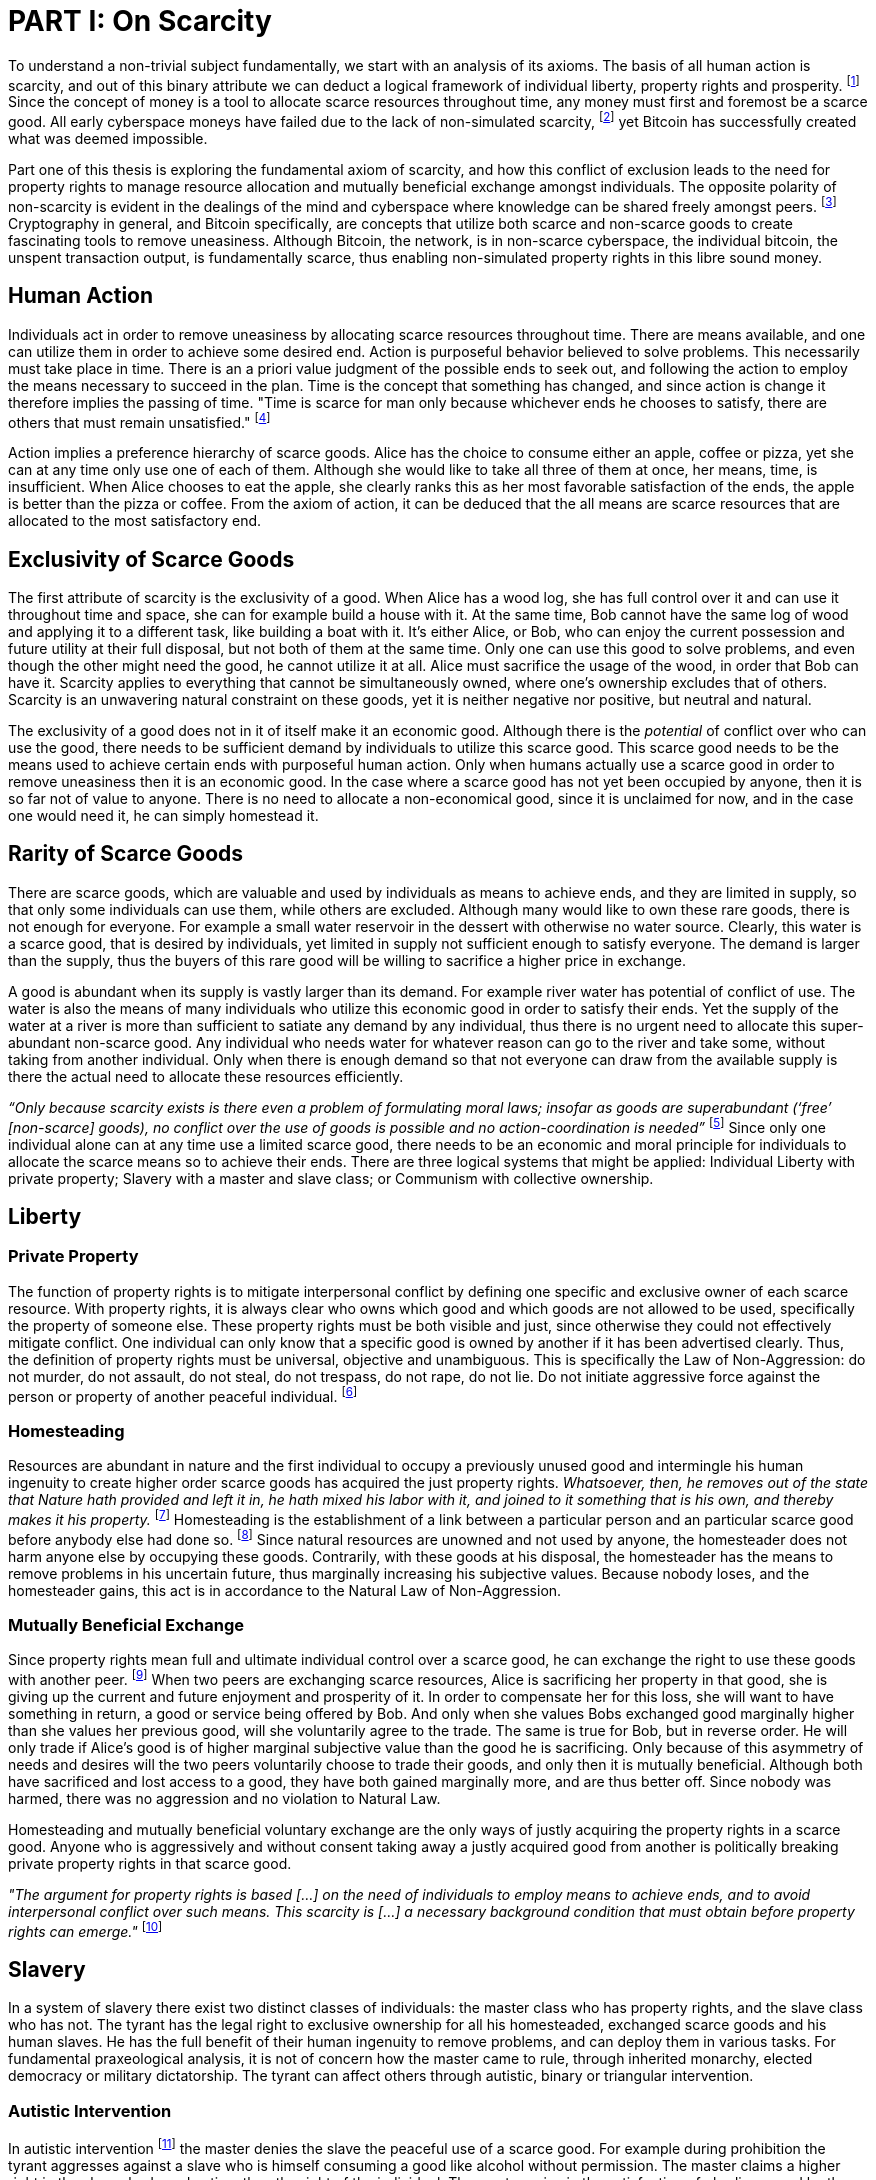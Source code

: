 = PART I: On Scarcity

To understand a non-trivial subject fundamentally, we start with an analysis of its axioms. The basis of all human action is scarcity, and out of this binary attribute we can deduct a logical framework of individual liberty, property rights and prosperity. footnote:[Mises, Human Action. 1949.] Since the concept of money is a tool to allocate scarce resources throughout time, any money must first and foremost be a scarce good. All early cyberspace moneys have failed due to the lack of non-simulated scarcity, footnote:[Lopp, Bitcoin and the Rise of the Cypherpunks. 2016.] yet Bitcoin has successfully created what was deemed impossible.

Part one of this thesis is exploring the fundamental axiom of scarcity, and how this conflict of exclusion leads to the need for property rights to manage resource allocation and mutually beneficial exchange amongst individuals. The opposite polarity of non-scarcity is evident in the dealings of the mind and cyberspace where knowledge can be shared freely amongst peers. footnote:[Hillebrand, Anarchy in Money and the chapter on Scarcity. 2018.] Cryptography in general, and Bitcoin specifically, are concepts that utilize both scarce and non-scarce goods to create fascinating tools to remove uneasiness. Although Bitcoin, the network, is in non-scarce cyberspace, the individual bitcoin, the unspent transaction output, is fundamentally scarce, thus enabling non-simulated property rights in this libre sound money.

== Human Action

Individuals act in order to remove uneasiness by allocating scarce resources throughout time. There are means available, and one can utilize them in order to achieve some desired end. Action is purposeful behavior believed to solve problems. This necessarily must take place in time. There is an a priori value judgment of the possible ends to seek out, and following the action to employ the means necessary to succeed in the plan. Time is the concept that something has changed, and since action is change it therefore implies the passing of time. "Time is scarce for man only because whichever ends he chooses to satisfy, there are others that must remain unsatisfied." footnote:[Rothbard. Man Economy and State, 1. The Fundamentals of Human Action, 2. First Implications of the Concept. 1962]

Action implies a preference hierarchy of scarce goods. Alice has the choice to consume either an apple, coffee or pizza, yet she can at any time only use one of each of them. Although she would like to take all three of them at once, her means, time, is insufficient. When Alice chooses to eat the apple, she clearly ranks this as her most favorable satisfaction of the ends, the apple is better than the pizza or coffee. From the axiom of action, it can be deduced that the all means are scarce resources that are allocated to the most satisfactory end.

== Exclusivity of Scarce Goods

The first attribute of scarcity is the exclusivity of a good. When Alice has a wood log, she has full control over it and can use it throughout time and space, she can for example build a house with it. At the same time, Bob cannot have the same log of wood and applying it to a different task, like building a boat with it. It's either Alice, or Bob, who can enjoy the current possession and future utility at their full disposal, but not both of them at the same time. Only one can use this good to solve problems, and even though the other might need the good, he cannot utilize it at all. Alice must sacrifice the usage of the wood, in order that Bob can have it. Scarcity applies to everything that cannot be simultaneously owned, where one's ownership excludes that of others. Scarcity is an unwavering natural constraint on these goods, yet it is neither negative nor positive, but neutral and natural.

The exclusivity of a good does not in it of itself make it an economic good. Although there is the _potential_ of conflict over who can use the good, there needs to be sufficient demand by individuals to utilize this scarce good. This scarce good needs to be the means used to achieve certain ends with purposeful human action. Only when humans actually use a scarce good in order to remove uneasiness then it is an economic good. In the case where a scarce good has not yet been occupied by anyone, then it is so far not of value to anyone. There is no need to allocate a non-economical good, since it is unclaimed for now, and in the case one would need it, he can simply homestead it.

== Rarity of Scarce Goods

There are scarce goods, which are valuable and used by individuals as means to achieve ends, and they are limited in supply, so that only some individuals can use them, while others are excluded. Although many would like to own these rare goods, there is not enough for everyone. For example a small water reservoir in the dessert with otherwise no water source. Clearly, this water is a scarce good, that is desired by individuals, yet limited in supply not sufficient enough to satisfy everyone. The demand is larger than the supply, thus the buyers of this rare good will be willing to sacrifice a higher price in exchange.

A good is abundant when its supply is vastly larger than its demand. For example river water has potential of conflict of use. The water is also the means of many individuals who utilize this economic good in order to satisfy their ends. Yet the supply of the water at a river is more than sufficient to satiate any demand by any individual, thus there is no urgent need to allocate this super-abundant non-scarce good. Any individual who needs water for whatever reason can go to the river and take some, without taking from another individual. Only when there is enough demand so that not everyone can draw from the available supply is there the actual need to allocate these resources efficiently. 

_“Only because scarcity exists is there even a problem of formulating moral laws; insofar as goods are superabundant (‘free’ [non-scarce] goods), no conflict over the use of goods is possible  and  no  action-coordination is needed”_ footnote:[Hoppe, Theory of Socialism and Capitalism, p.158, n.120. 1989.] Since only one individual alone can at any time use a limited scarce good, there needs to be an economic and moral principle for individuals to allocate the scarce means so to achieve their ends. There are three logical systems that might be applied: Individual Liberty with private property; Slavery with a master and slave class; or Communism with collective ownership.

== Liberty

=== Private Property

The function of property rights is to mitigate interpersonal conflict by defining one specific and exclusive owner of each scarce resource. With property rights, it is always clear who owns which good and which goods are not allowed to be used, specifically the property of someone else. These property rights must be both visible and just, since otherwise they could not effectively mitigate conflict. One individual can only know that a specific good is owned by another if it has been advertised clearly. Thus, the definition of property rights must be universal, objective and unambiguous. This is specifically the Law of Non-Aggression: do not murder, do not assault, do not steal, do not trespass, do not rape, do not lie. Do not initiate aggressive force against the person or property of another peaceful individual. footnote:[Hillebrand, Anarchy in Money, Chapter 1 on Natural Law. 2018.]

=== Homesteading

Resources are abundant in nature and the first individual to occupy a previously unused good and intermingle his human ingenuity to create higher order scarce goods has acquired the just property rights. _Whatsoever, then, he removes out of the state that Nature hath provided and left it in, he hath mixed his labor with it, and joined to it something that is his own, and thereby makes it his property._ footnote:[Locke, The Two Treatises of Government. 1689.] Homesteading is the establishment of a link between a particular person and an particular scarce good before anybody else had done so. footnote:8[See Hoppe, The Economics and Ethics of Private Property: Chapter 13 On the Ultimate Justification of the Ethics of Private Property. 1993.] Since natural resources are unowned and not used by anyone, the homesteader does not harm anyone else by occupying these goods. Contrarily, with these goods at his disposal, the homesteader has the means to remove problems in his uncertain future, thus marginally increasing his subjective values. Because nobody loses, and the homesteader gains, this act is in accordance to the Natural Law of Non-Aggression. 

=== Mutually Beneficial Exchange

Since property rights mean full and ultimate individual control over a scarce good, he can exchange the right to use these goods with another peer. footnote:[See Rothbard, Man Economy and State With Power and Markets, Chapter 2 Part 4 Terms of Exchange. 1964.] When two peers are exchanging scarce resources, Alice is sacrificing her property in that good, she is giving up the current and future enjoyment and prosperity of it. In order to compensate her for this loss, she will want to have something in return, a good or service being offered by Bob. And only when she values Bobs exchanged good marginally higher than she values her previous good, will she voluntarily agree to the trade. The same is true for Bob, but in reverse order. He will only trade if Alice's good is of higher marginal subjective value than the good he is sacrificing. Only because of this asymmetry of needs and desires will the two peers voluntarily choose to trade their goods, and only then it is mutually beneficial. Although both have sacrificed and lost access to a good, they have both gained marginally more, and are thus better off. Since nobody was harmed, there was no aggression and no violation to Natural Law.

Homesteading and mutually beneficial voluntary exchange are the only ways of justly acquiring the property rights in a scarce good. Anyone who is aggressively and without consent taking away a justly acquired good from another is politically breaking private property rights in that scarce good.

_"The argument for property rights is based [...] on the need of individuals to employ means to achieve ends, and to avoid interpersonal conflict over such means. This scarcity is [...] a necessary background condition that must obtain before property rights can emerge."_ footnote:[Kinsella, Against Intellectual Property, p. 40. 2008.]

== Slavery

In a system of slavery there exist two distinct classes of individuals: the master class who has property rights, and the slave class who has not. The tyrant has the legal right to exclusive ownership for all his homesteaded, exchanged scarce goods and his human slaves. He has the full benefit of their human ingenuity to remove problems, and can deploy them in various tasks. For fundamental praxeological analysis, it is not of concern how the master came to rule, through inherited monarchy, elected democracy or military dictatorship. The tyrant can affect others through autistic, binary or triangular intervention.

=== Autistic Intervention

In autistic intervention footnote:[See Rothbard, Power and Markets, Chapter 2 Fundamentals of Intervention. 1962.] the master denies the slave the peaceful use of a scarce good. For example during prohibition the tyrant aggresses against a slave who is himself consuming a good like alcohol without permission. The master claims a higher right in the slaves body and action, than the right of the individual. The master gains in the satisfaction of obedience and by the inaction of his slave, he only loses the opportunity cost of not enforcing the intervention. The slave loses due to the lack of problem solving, as well as through the direct and indirect aggression of the master, yet he gains nothing. He loses regardless his intention to adhere to the man made law, since even if he would voluntarily choose to comply, he is still subject to the implied coercion by the master. This is contrary to a free market of voluntary interaction, where the individual would be suggested and persuaded to stop the action non coercively without the threat of violence. Yet the free individual can, of course, deny the advice and continue allocating his scarce resources in the way he intended.

=== Binary intervention

A tyrant can enforce binary intervention footnote:[See Rothbard, Power and Markets, Chapter 4 Binary Intervention: Taxation and 5 Binary Intervention: Government Expenditures. 1962.] by coercing an individual to interact with the state. This can be the involuntary expropriation of scarce goods or scarce labor. The master gains in the products and services stolen, and only sacrifices the opportunity cost of not enforcing the taxation. The slave loses the scarce good, the opportunity cost of acquiring this good, and the implied coercion. In any case, the master gains at the expense of the slave, he constantly applies aggression and coercion and claims property rights in the person and goods of the individual slave. Since this action is not voluntary, it is praxeological proof that it is not mutually beneficial. Even though the state might use some of the stolen property to sustain the slaves, like food, shelter or health care, these goods are not desired marginally most, since they have not voluntarily chosen. This is, of course, in stark contrast to a free market with only mutual beneficial exchange.

=== Triangular intervention

In triangular intervention footnote:[See Rothbard, Power and Markets, Chapter 3 Triangular Intervention. 1962.] the tyrant aggresses against two slaves who do not ask for permission to engage in trade amongst them. Through some form of licensing, registration or forced contract covenants, the state prescribes the way in which two peaceful individuals must act, and failure to comply results in punishment. The attack is either in form of price control, or product control. A minimum price artificially excludes both clients and entrepreneurs who would each willingly trade at a level below the minimum price. Since this is inherently not mutually beneficial, it destroys capital and prosperity, while benefiting the master only. When manipulating the nature of production directly, rather than the terms of exchange, the building or sale of certain scarce goods is prohibited. Again, both client and entrepreneur are artificially prohibited from removing their problems and increasing their subjective marginal value scale, yet the master gains in the pleasure of submission.

== Communism

Communism is the utopia of shared ownership of scarce means of production. The workers shall collectively use the tools at their disposal to remove problems, from each according to his ability, to each according to his needs. footnote:[See Marx, Critique of the Gotha Program. 1875.] Yet this disregards the universal truth of exclusivity and rarity of scarce goods. The workers cannot collectively own the scarce means of production, since they are scarce, and thus only one individual at one time can use them. Communism neglects the need to allocate scarce resources throughout time, and thus inevitably will lead to capital destruction and misery. footnote:[See Mises, Socialism: An Economic and Sociological Analysis. 1951.] The ideal of sharing goods with others, although infeasible in the realm of scarcity, is not just doable, but desirable with non-scarce goods.

== Non-Scarcity

The polar opposite manifestation of scarcity is non-scarcity, goods that can be copied ad infinitum without degrading the quality of the original. footnote:[See Kinsella, Against Intellectual Property. 2008.] Due to this super-abundance these good are not subject to desire and choice, as they exist in superfluity, they gratify and also satisfy all desires which depend on their use. footnote:[See Fetter, Economic Principles, Chapter 1, §3. 1915.] They are non-exclusive, thus anyone who desires access and use, can gain this without taking it from another.

When based on her previous experiences Alice formulates a thought, and speaks this into existence to Bob, this information forces itself into Bob's possession. He can now contemplate what Alice is trying to convey and act upon the information. Bob has clearly gained possession and usage of a good, this can help him remove uneasiness and thus increase his subjective valuation. He only sacrificed the opportunity cost of listening to Alice, yet he may gain tremendously by this new knowledge. Alice maintains her "original" idea in mind, she can further think on it and share it with others and nothing has been taken away from her. Rather, she can now accumulate new information based on Bob's reaction and use this input to advance and refine the idea. _“When speaking words, they can be taken all to oneself, yet leave all to others and unless the memory fades away, everyone who can hear those words, can take them all and go on each separate way.”_ footnote:[Wills, St. Augustine, p. 145. 1999.]

== Libre Open Source Software

Early cypherpunks had a thorough understanding of the axiom of scarcity, and they strived to create a realm in cyberspace where non-scarce knowledge can be shared freely and without permission. Nobody could possibly own the 0's and 1's that make up the computer code, just as nobody could exclusively own a certain pattern of words or a specific number. Especially digital data can be copied at high speed with negligible computing costs, and shared across a global network of nodes. Anyone desiring access to a certain set of data can request a copy without decreasing the quality of the dataset of the originator. Should they add to this data the original author is free to request a copy of the expanded data set, which if granted results in a marginal benefit for the original author at little to no cost.

The rational conclusion of the non-exclusivity of software is that the user shall have full access to the source code, and that nobody has the right to aggress against him for copying and adapting the code. _"'Free Software' means that the user has the freedom to run, copy, distribute, study, change and improve the software."_ footnote:[Gnu Project, What is Free Software.] This implies the ability to run the program in whatever way possible and for whatever purpose, since regardless how the software is used, this is of no concern to the author. Changing the individual implementation of the software does not meddle with the copy of other peers, thus there is no harm in forking the code to solve a different task to that originally intended. The source code must be open and accessible in order for the user to study and verify what the computation is doing. This includes the ability to share the knowledge with whoever may request it, both the original, and the forked version. Only when the improvements to the code are made public can everyone benefit from them by updating their code, the right to learn and share what one learns with others.


== Fallacy of Intellectual Property

As there is no potential conflict of control, there is no need to organize the structure of production with these non-scarce goods, because any entrepreneur who would need the good to advance the process could simply copy it. There does not need to be a direct exchange, because the original creator does not give up anything, he still retains his version without sacrifice. _"But sharing isn't immoral — it's a moral imperative. Only those blinded by greed would refuse to let a friend make a copy."_ footnote:[Swartz, Guerilla Open Access Manifesto. 2008.] “These designs – the  recipes, the formulas, the ideologies – are the primary thing; they transform the original factors – both human and nonhuman – into means.”_ footnote:[Mises, Human Action, p. 142. 1949.]

Because there is no need to ration the allocation of non-scarce goods, property rights do not emerge. There is no individual ownership of ideas, recipes or music, rather, anyone who is interested can acquire and use this information without taking it from someone else. Information belongs in the universal field of knowledge from which any individual can draw everything needed to understand the truth and apply it in one's life. 

There are currently several different types of "intellectual property" [patents, licenses, non-disclosure agreements, ...]. They all claim that the "creator" of a specific idea, recipe or thought is to be the sole beneficiary of it. Anyone who is using this idea on its own, without the explicit consent of the "original thinker" is breaking their property rights and thus punishment is justified and desired. 

This line of reasoning is flawed on a fundamental level; all forms of intellectual creation are per definition non scarce, that is, when the information is shared with others, the "original" producer does not sacrifice the enjoyment of the thought. Precisely because there is no need for resource allocation, there is no need for property rights. IP thus attempts to introduce artificial scarcity in a place where nature has granted us non scarcity! It is aggression against the possibility of sharing new knowledge with anyone who needs it, without taking anything from anyone else. The knowledge differential in the hierarchy of peers increases and is thus more prone to attacks. This is an unnecessary limit on the prosperity which humans can achieve.

Furthermore, following this bogus claim to establish property rights where we do not need them, innocent individuals legitimate property rights get violated. Suppose Alice formulates the idea to bake an apple cake, and she registered her IP claim, when Bob independently formulates the same recipe he has not taken anything from Alice. Because Alice has the power of the State, she can enforce her IP claim and steal the cake from Bob. She has no property right whatsoever in the goods and services that Bob has produced on his own, yet with IP, she can justify her aggressions against a peaceful individual.

_"Natural scarcity is that which follows from the relationship between man and nature. Scarcity is natural when it is possible to conceive of it before any human, institutional, contractual arrangement. Artificial scarcity, on the other hand, is the outcome of such arrangements. Artificial scarcity can hardly serve as a justification for the legal framework that causes the scarcity. Such an argument would be completely circular. On the contrary, artificial scarcity itself needs a justification."_ footnote:[Bouckaert, What is Property? p. 793.] Thus, any form of "intellectual property", be it patents, copyrights or trademarks are completely unjustifiable monopolies of state aggression, privilege and censorship. They are evil to its fundamental core, since it introduces an artificial limit to the potential prosperity humankind might achieve, at the benefit of only a few, but at the expense of many. Those that violently enforce unjust intellectual property, assert control and ownership over someone else's property in scarce resources.

== Non-Scarcity of Cryptography

A cryptographic private key `x` is a very large random number, a piece of non-scarce information which can be copied endlessly without degrading the original. Anyone has the opportunity to independently discover this particular number, it is impossible to exclude others from doing so. Nobody can exclusively use, and thus own, a specific number, thus there are no property rights whatsoever in private keys. In cryptography a sufficiently random number can be gained by throwing dice, picking random pages of a book, or utilizing a cryptographically secure random number generator. Because the number field of 2^256 is so large, when one sufficiently random number is picked it can be assumed that nobody else has knowledge of this specific information.

Whoever has the knowledge of this private key can easily compute a corresponding public key `X` by using a cyclic group `G`, and a generator `g` of `G` to calculate `X = g^x`. Yet with knowledge of only the public key, it is computationally infeasible to reverse this operation and calculate the private key. Thus the public key can be shared with others, without revealing any part of the private key itself. In the Pretty Good Privacy protocol footnote:[Zimmermann. Pretty Good Privacy freeware software. 1991.], a static master public keys is used as a long term identity of the key holder. In Bitcoin however, the public key should be used only one time for one payment, and never reused across transactions. footnote:[Belcher. Bitcoin Wiki: Privacy, Address Reuse. 2018.]

To sign a message `m`, a random number `r` and a corresponding nonce `R = g^r`, as well as a hash `c = H(X,R,m)` are computed. The signature `σ` is the tuple `(R,s)` with the nonce `R` and `s = r + cx`. footnote:[Claus-Peter Schnorr. Efficient Signature Generation by Smart Cards. J. Cryptology, 4(3):161–174, 1991.] A signature can thus only be produced with knowledge of the private key `x` and the random nonce `r`, which are both generated at random in a huge number field. The verifier of the signature need only have knowledge of the public key `X`, the nonce commitment `R` and the part of the signature `s`. Only when the calculation of `g^s = RX^c` returns valid, can the signer have provable knowledge of the private key.

Asymmetric cryptography assumes that the creator of the private key can keep these bits hidden and occulted from anyone else. Only when this knowledge is exclusively available to the original creator is the signature a conclusive proof of the identity and intent of the original signer (the creator). However, when some other party copies the non-scarce private keys, he can easily compute an absolutely valid signature, that was not made by the original creator of the keys. It is extremely difficult to keep a private key in the exclusive control of one individual, thus in order to ensure a stable and working protocol, the secure storage and management of private keys is of utmost importance.

== Scarcity of UTXOs

A Bitcoin unspent transaction output [UTXO] can only be spend when the corresponding redeem script is returned valid, these conditions are expressed in the non-Turing-complete Bitcoin script language. At any time, a UTXO has only one script which commits to the spending conditions, the property boundry definitions of that bitcoin. Thus, there is a potential conflict over who can use this UTXO, it's either the script of Alice, or that of Bob. For example a pay-to-witness-public-key-hash [P2WPKH] UTXO can only be spent by he who has the knowledge of the committed private key and proves this with a valid signature. If a transaction is proposed with a wrong signature, then the script computes invalid, and the UTXO is thus not advanced to the next script. Possession of the non-scarce information is sufficient to use the absolutely scarce bitcoin. Although nobody owns information of the private key, its knowledge grants the right to own and use this specific coin. This excludes all those without the private key from using the UTXO, creating a potential conflict of control. Thus there is a need for resource allocation of the coins, which is done with the property rights defined in Bitcoin script.

Because the private key can be shared with others without taking the knowledge from someone else, the access rights to the bitcoin can also be shared. Multiple individuals can have knowledge of the same secret, and thus they have the means to provide a valid signature proof. However, with the single key P2WPKH script, only the first individual to broadcast a valid transaction (and have it committed to the timechain) has ultimate control over the bitcoin on chain. Many peers have potential control over the coin, yet only the first to act has the ultimate ownership of it. Thus, sharing the same private key with others is only a weak simulation of shared ownership.

Pay-to-witness-script-hash [P2WSH] transactions commit to more advanced scripts that can add complexity to the conditions that the spender needs to prove. Such a script could be a multi signature scheme, where `n` private keys are generated individually by different peers. Each peer has exclusive knowlege of their specific private key, and they compute and share the corresponding public key with their peers. A multi signature redeem script includes all of the `n` public keys, as well as the threshold number of `m` signatures required in order to spend the coin. `N` individuals can create their own unique private keys, however this piece of information alone is worthless, as it cannot create a valid signature script by itself. Only with the coordination of `m` individuals can the chain of digital signatures be advanced. This is non-simulated shared ownership of the scarce bitcoin which is cryptographically proven and cannot be broken.

=== Double Spending is the Non-Scarcity

A double spend is the aspect of a digital asset to be able to be sent several times to different individuals. First, Alice initiates a transaction to Bob, and later, she sends the same asset to Charlie; this is an asset that can be double spent, a non-scarce good that is non-exclusive. The main issue is to find a common state of the most recent property right definitions, this challenge can be seen to be a narrow version of the Byzantines Generals Problem. Bitcoin solves this computer science problem in a decentralized trustless manner.

The ability to spend the same good twice means that Alice can give a good to Bob, without sacrificing the possession and usage of that good. Thus, this good is non scarce and does not require property rights to allocate resources. Any non scarce good can thus be double spent, while this is impossible for any scarce asset.

=== Bitcoin Halving and Scarcity

Every 210 000 blocks, the issuance rate of new bitcoin in the coin base transaction is halved from the original 50 bitcoin reward. Full nodes will not allow any block that has a coin base reward larger than the halved amount. This means that over time, the stock to flow ratio increases exponentially, until it reaches infinity in the year 2141. It is important to differentiate that this does not at all affect the exclusiveness of bitcoin. Regardless the quantity of total money supply, one UTXO can only be spend by the one defined script. This is true in the case of a total money supply of 50, 21 million or 84 billion bitcoin. The axiomatic importance is the fact that one UTXO can only be spend by one script, and not two different scripts at the same time. In order to enable holistic scarcity of bitcoin, there needs to be both the exclusivity of UTXOs as well as a limited supply of bitcoin to justify the need for resource allocation through property rights. Scarcity is what is needed in order to make a monetary asset possible in the first place. However, since money is neither consumed [that is the direct satisfaction of desires] and nor used in production [that is the building of future consumption good], a larger supply does not mean a higher satisfaction. For a medium of exchange, the total supply of money is completely irrelevant, since prices will simply adjust to reflect the market demand of holding money in percentage to the total money supply. footnote:[Hillebrand. Anarchy in Money: Money Supply and Inflation. 2018.]

=== Full Nodes Define, Verify and Enforce Scarcity

The scarcity of rare bitcoin is defined as the attribute that one UTXO can exclusively be spend by one pre-defined script. In other words, one UTXO must only be spend once, and only in the way specified by the creator of the UTXO. In previous cryptosystems this was enabled by relying on one trusted central server tho authoritatively define, verify and enforce this scarcity. Yet a slave node has no opportunity to trustlessly audit and enforce the dealings of the central server.

On the contrary in Bitcoin, even before the genesis block there was libre and open source software that clearly defined the Nakamoto consensus rules. Any peer can see, verify and edit a local copy of this particular set of rules. With the software installation every individual proves they voluntarily agree to use this consensus protocol. Further, any node will only communicate with another node who runs exactly the same consensus rules, thus everyone in the network is voluntarily in agreement of the property rights definition of the scarce UTXOs.

Every time a full node receives a new transaction or block, it funs several checks footnote:[See file /bitcoin/src/consensus/validation.h in the Bitcoin Core software.] to determine if this transfer of ownership of the UTXO is valid. For example whether the input coin of the transaction is actually at the tip of the chain of digital signatures in the chain with the most accumulated proof of work. In the case that this particular coin has already been included in a valid confirmed transaction earlier in the time chain, then the sender is trying to double spend this coin. This is an attempt to use the same coin twice for different transactions, to break the scarcity of this UTXO. Every full node will detect and block any such double spend transaction. Notice that even if the witness program would be valid, a already spent coin will never be allowed to be spend again.

Although this is scarcity defined and enforced by imperfect software, written and run by imperfect humans, there are several reasons why this simulation of scarcity is so incredibly strong, that it might even be considered non-simulated. There has never been an invalid transaction confirmed in the most accumulated proof of work chain, the scarcity was never broken. The protocol is currently running at 99.984% uptime footnote:[Calculated by (the number of actual blocks since Jan 3 2009 02:54:25 GMT) divided by (the number of expected blocks given a 10 minute block time since genesis).], with only two downtime events in 2010 footnote:[8 hours, 27 minutes downtime due to CVE-2010-5139] and 2013 footnote:[6 hours, 20 minutes downtime due to CVE-2013-32220]. Currently it seems there is no active exploitation of serious bugs. Because the Bitcoin Core software has a very rigorous peer review process for any change to the code base, new bugs will hopefully be found and fixed before merge. Of course software, as any other form of speech, is never perfect and the possibility of critical exploits is ever present. Yet Bitcoin is a high assurance protocol with a close to perfect uptime and no invalid transaction confirmation, thus it can be said that the property rights are not simulated, but actually enforceable without any counter party risk.
